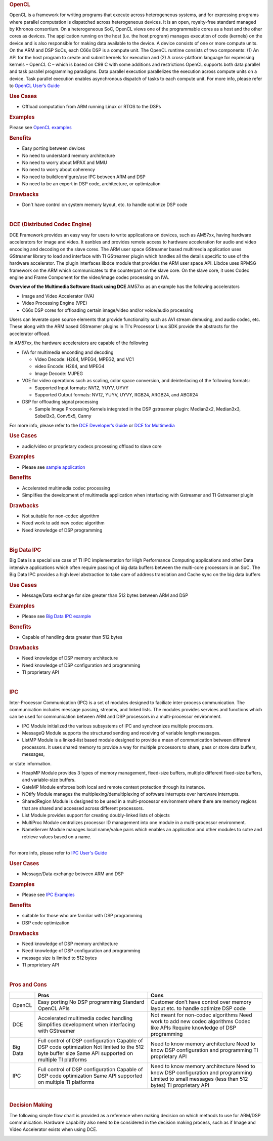 .. http://processors.wiki.ti.com/index.php/Processor-sdk-MultiWay-of-ARM-DSP-Communication
.. rubric:: OpenCL
   :name: opencl

OpenCL is a framework for writing programs that execute across
heterogeneous systems, and for expressing programs where parallel
computation is dispatched across heterogeneous devices. It is an open,
royalty-free standard managed by Khronos consortium. On a heterogeneous
SoC, OpenCL views one of the programmable cores as a host and the other
cores as devices. The application running on the host (i.e. the host
program) manages execution of code (kernels) on the device and is also
responsible for making data available to the device. A device consists
of one or more compute units. On the ARM and DSP SoCs, each C66x DSP is
a compute unit. The OpenCL runtime consists of two components: (1) An
API for the host program to create and submit kernels for execution and
(2) A cross-platform language for expressing kernels – OpenCL C – which
is based on C99 C with some additions and restrictions OpenCL supports
both data parallel and task parallel programming paradigms. Data
parallel execution parallelizes the execution across compute units on a
device. Task parallel execution enables asynchronous dispatch of tasks
to each compute unit. For more info, please refer to `OpenCL User’s
Guide <http://downloads.ti.com/mctools/esd/docs/opencl>`__

.. rubric:: Use Cases
   :name: use-cases

-  Offload computation from ARM running Linux or RTOS to the DSPs

.. rubric:: Examples
   :name: examples

Please see `OpenCL
examples <http://downloads.ti.com/mctools/esd/docs/opencl/examples/overview.html>`__

.. rubric:: Benefits
   :name: benefits

-  Easy porting between devices
-  No need to understand memory architecture
-  No need to worry about MPAX and MMU
-  No need to worry about coherency
-  No need to build/configure/use IPC between ARM and DSP
-  No need to be an expert in DSP code, architecture, or optimization

.. rubric:: Drawbacks
   :name: drawbacks

-  Don't have control on system memory layout, etc. to handle optimize
   DSP code

| 

.. rubric:: DCE (Distributed Codec Engine)
   :name: dce-distributed-codec-engine

DCE Framework provides an easy way for users to write applications on
devices, such as AM57xx, having hardware accelerators for image and
video. It eanbles and provides remote access to hardware acceleration
for audio and video encoding and decoding on the slave cores. The ARM
user space GStreamer based multimedia application uses GStreamer library
to load and interface with TI GStreamer plugin which handles all the
details specific to use of the hardware accelerator. The plugin
interfaces libdce module that provides the ARM user space API. Libdce
uses RPMSG framework on the ARM which communicates to the counterpart on
the slave core. On the slave core, it uses Codec engine and Frame
Component for the video/image codec processing on IVA.

.. raw:: html

   <div class="center">

.. raw:: html

   <div class="floatnone">

.. Image:: ../images/Mm_software_overview_v3.png

.. raw:: html

   </div>

.. raw:: html

   </div>

**Overview of the Multimedia Software Stack using DCE**
AM57xx as an example has the following accelerators

-  Image and Video Accelerator (IVA)
-  Video Processing Engine (VPE)
-  C66x DSP cores for offloading certain image/video and/or voice/audio
   processing

Users can leverate open source elements that provide functionality such
as AVI stream demuxing, and audio codec, etc. These along with the ARM
based GStreamer plugins in TI's Processor Linux SDK provide the
abstracts for the accelerator offload.

In AM57xx, the hardware accelerators are capable of the following

-  IVA for multimedia enconding and decoding

   -  Video Decode: H264, MPEG4, MPEG2, and VC1
   -  video Encode: H264, and MPEG4
   -  Image Decode: MJPEG

-  VGE for video operations such as scaling, color space conversion, and
   deinterlacing of the following formats:

   -  Supported Input formats: NV12, YUYV, UYVY
   -  Supported Output formats: NV12, YUYV, UYVY, RGB24, ARGB24, and
      ABGR24

-  DSP for offloading signal processing

   -  Sample Image Processing Kernels integrated in the DSP gstreamer
      plugin: Median2x2, Median3x3, Sobel3x3, Conv5x5, Canny

For more info, please refer to the `DCE Developer’s
Guide <http://processors.wiki.ti.com/index.php/DRA7xx_GLSDK_Software_Developers_Guide>`__
or `DCE for
Multimedia <http://processors.wiki.ti.com/index.php/Processor_Training:_Multimedia>`__

.. rubric:: Use Cases
   :name: use-cases-1

-  audio/video or proprietary codecs processing offload to slave core

.. rubric:: Examples
   :name: examples-1

-  Please see `sample
   application <http://processors.wiki.ti.com/index.php/DRA7xx_GLSDK_Software_Developers_Guide#Running_DSP_sample_applications>`__

.. rubric:: Benefits
   :name: benefits-1

-  Accelerated multimedia codec processing
-  Simplifies the development of multimedia application when interfacing
   with Gstreamer and TI Gstreamer plugin

.. rubric:: Drawbacks
   :name: drawbacks-1

-  Not suitable for non-codec algorithm
-  Need work to add new codec algorithm
-  Need knowledge of DSP programming

| 

.. rubric:: Big Data IPC
   :name: big-data-ipc

Big Data is a special use case of TI IPC implementation for High
Performance Computing applications and other Data intensive applications
which often require passing of big data buffers between the multi-core
processors in an SoC. The Big Data IPC provides a high level abstraction
to take care of address translation and Cache sync on the big data
buffers

.. rubric:: Use Cases
   :name: use-cases-2

-  Message/Data exchange for size greater than 512 bytes between ARM and
   DSP

.. rubric:: Examples
   :name: examples-2

-  Please see `Big Data IPC
   example <http://processors.wiki.ti.com/index.php/Processor_SDK_Big_Data_IPC_Examples>`__

.. rubric:: Benefits
   :name: benefits-2

-  Capable of handling data greater than 512 bytes

.. rubric:: Drawbacks
   :name: drawbacks-2

-  Need knowledge of DSP memory architecture
-  Need knowledge of DSP configuration and programming
-  TI proprietary API

| 

.. rubric:: IPC
   :name: ipc

Inter-Processor Communication (IPC) is a set of modules designed to
faciliate inter-process communication. The communication includes
message passing, streams, and linked lists. The modules provides
services and functions which can be used for communication between ARM
and DSP processors in a multi-processor environment.

-  IPC Module initialized the various subsystems of IPC and synchronizes
   multiple processors.
-  MessageQ Module supports the structured sending and receiving of
   variable length messages.
-  ListMP Module is a linked-list based module designed to provide a
   mean of communication between different processors. It uses shared
   memory to provide a way for multiple processors to share, pass or
   store data buffers, messages,

or state information.

-  HeapMP Module provides 3 types of memory management, fixed-size
   buffers, multiple different fixed-size buffers, and variable-size
   buffers.
-  GateMP Module enforces both local and remote context protection
   through its instance.
-  NOtify Module manages the multiplexing/demultiplexing of software
   interrupts over hardware interrupts.
-  SharedRegion Module is designed to be used in a multi-processor
   environment where there are memory regions that are shared and
   accessed across different processors.
-  List Module provides support for creating doubly-linked lists of
   objects
-  MultiProc Module centralizes processor ID management into one module
   in a multi-processor environment.
-  NameServer Module manages local name/value pairs which enables an
   application and other modules to sotre and retrieve values based on a
   name.

| 
| For more info, please refer to `IPC User's
  Guide <http://processors.wiki.ti.com/index.php/IPC_Users_Guide>`__

.. rubric:: User Cases
   :name: user-cases

-  Message/Data exchange between ARM and DSP

.. rubric:: Examples
   :name: examples-3

-  Please see `IPC
   Examples <http://processors.wiki.ti.com/index.php/IPC_Users_Guide/Examples>`__

.. rubric:: Benefits
   :name: benefits-3

-  suitable for those who are familiar with DSP programming
-  DSP code optimization

.. rubric:: Drawbacks
   :name: drawbacks-3

-  Need knowledge of DSP memory architecture
-  Need knowledge of DSP configuration and programming
-  message size is limited to 512 bytes
-  TI proprietary API

| 

.. rubric:: Pros and Cons
   :name: pros-and-cons

+------------+----------------------------------------------------------+-----------------------------------------------------------------------------------+
|            | Pros                                                     | Cons                                                                              |
+============+==========================================================+===================================================================================+
| OpenCL     | Easy porting                                             | Customer don’t have control over memory layout etc. to handle optimize DSP code   |
|            | No DSP programming                                       |                                                                                   |
|            | Standard OpenCL APIs                                     |                                                                                   |
+------------+----------------------------------------------------------+-----------------------------------------------------------------------------------+
| DCE        | Accelerated multimedia codec handling                    | Not meant for non-codec algorithms                                                |
|            | Simplifies development when interfacing with GStreamer   | Need work to add new codec algorithms                                             |
|            |                                                          | Codec like APIs                                                                   |
|            |                                                          | Require knowledge of DSP programming                                              |
+------------+----------------------------------------------------------+-----------------------------------------------------------------------------------+
| Big Data   | Full control of DSP configuration                        | Need to know memory architecture                                                  |
|            | Capable of DSP code optimization                         | Need to know DSP configuration and programming                                    |
|            | Not limited to the 512 byte buffer size                  | TI proprietary API                                                                |
|            | Same API supported on multiple TI platforms              |                                                                                   |
+------------+----------------------------------------------------------+-----------------------------------------------------------------------------------+
| IPC        | Full control of DSP configuration                        | Need to know memory architecture                                                  |
|            | Capable of DSP code optimization                         | Need to know DSP configuration and programming                                    |
|            | Same API supported on multiple TI platforms              | Limited to small messages (less than 512 bytes)                                   |
|            |                                                          | TI proprietary API                                                                |
+------------+----------------------------------------------------------+-----------------------------------------------------------------------------------+

| 

.. rubric:: Decision Making
   :name: decision-making

The following simple flow chart is provided as a reference when making
decision on which methods to use for ARM/DSP communication. Hardware
capability also need to be considered in the decision making process,
such as if Image and Video Accelerator exists when using DCE.

.. Image:: ../images/ARM-DSP_DecisionMaking.jpg

